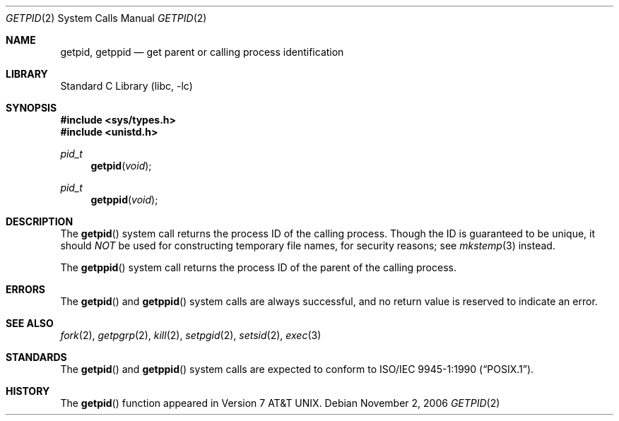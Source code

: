 .\" Copyright (c) 1980, 1991, 1993
.\"	The Regents of the University of California.  All rights reserved.
.\"
.\" Redistribution and use in source and binary forms, with or without
.\" modification, are permitted provided that the following conditions
.\" are met:
.\" 1. Redistributions of source code must retain the above copyright
.\"    notice, this list of conditions and the following disclaimer.
.\" 2. Redistributions in binary form must reproduce the above copyright
.\"    notice, this list of conditions and the following disclaimer in the
.\"    documentation and/or other materials provided with the distribution.
.\" 4. Neither the name of the University nor the names of its contributors
.\"    may be used to endorse or promote products derived from this software
.\"    without specific prior written permission.
.\"
.\" THIS SOFTWARE IS PROVIDED BY THE REGENTS AND CONTRIBUTORS ``AS IS'' AND
.\" ANY EXPRESS OR IMPLIED WARRANTIES, INCLUDING, BUT NOT LIMITED TO, THE
.\" IMPLIED WARRANTIES OF MERCHANTABILITY AND FITNESS FOR A PARTICULAR PURPOSE
.\" ARE DISCLAIMED.  IN NO EVENT SHALL THE REGENTS OR CONTRIBUTORS BE LIABLE
.\" FOR ANY DIRECT, INDIRECT, INCIDENTAL, SPECIAL, EXEMPLARY, OR CONSEQUENTIAL
.\" DAMAGES (INCLUDING, BUT NOT LIMITED TO, PROCUREMENT OF SUBSTITUTE GOODS
.\" OR SERVICES; LOSS OF USE, DATA, OR PROFITS; OR BUSINESS INTERRUPTION)
.\" HOWEVER CAUSED AND ON ANY THEORY OF LIABILITY, WHETHER IN CONTRACT, STRICT
.\" LIABILITY, OR TORT (INCLUDING NEGLIGENCE OR OTHERWISE) ARISING IN ANY WAY
.\" OUT OF THE USE OF THIS SOFTWARE, EVEN IF ADVISED OF THE POSSIBILITY OF
.\" SUCH DAMAGE.
.\"
.\"     @(#)getpid.2	8.1 (Berkeley) 6/4/93
.\" $FreeBSD: release/8.2.0/lib/libc/sys/getpid.2 165903 2007-01-09 00:28:16Z imp $
.\"
.Dd November 2, 2006
.Dt GETPID 2
.Os
.Sh NAME
.Nm getpid ,
.Nm getppid
.Nd get parent or calling process identification
.Sh LIBRARY
.Lb libc
.Sh SYNOPSIS
.In sys/types.h
.In unistd.h
.Ft pid_t
.Fn getpid void
.Ft pid_t
.Fn getppid void
.Sh DESCRIPTION
The
.Fn getpid
system call
returns
the process ID of
the calling process.
Though the ID is guaranteed to be unique, it should
.Em NOT
be used for constructing temporary file names, for
security reasons; see
.Xr mkstemp 3
instead.
.Pp
The
.Fn getppid
system call
returns the process ID of the parent
of the calling process.
.Sh ERRORS
The
.Fn getpid
and
.Fn getppid
system calls are always successful, and no return value is reserved to
indicate an error.
.Sh SEE ALSO
.Xr fork 2 ,
.Xr getpgrp 2 ,
.Xr kill 2 ,
.Xr setpgid 2 ,
.Xr setsid 2 ,
.Xr exec 3
.Sh STANDARDS
The
.Fn getpid
and
.Fn getppid
system calls are expected to conform to
.St -p1003.1-90 .
.Sh HISTORY
The
.Fn getpid
function appeared in
.At v7 .
